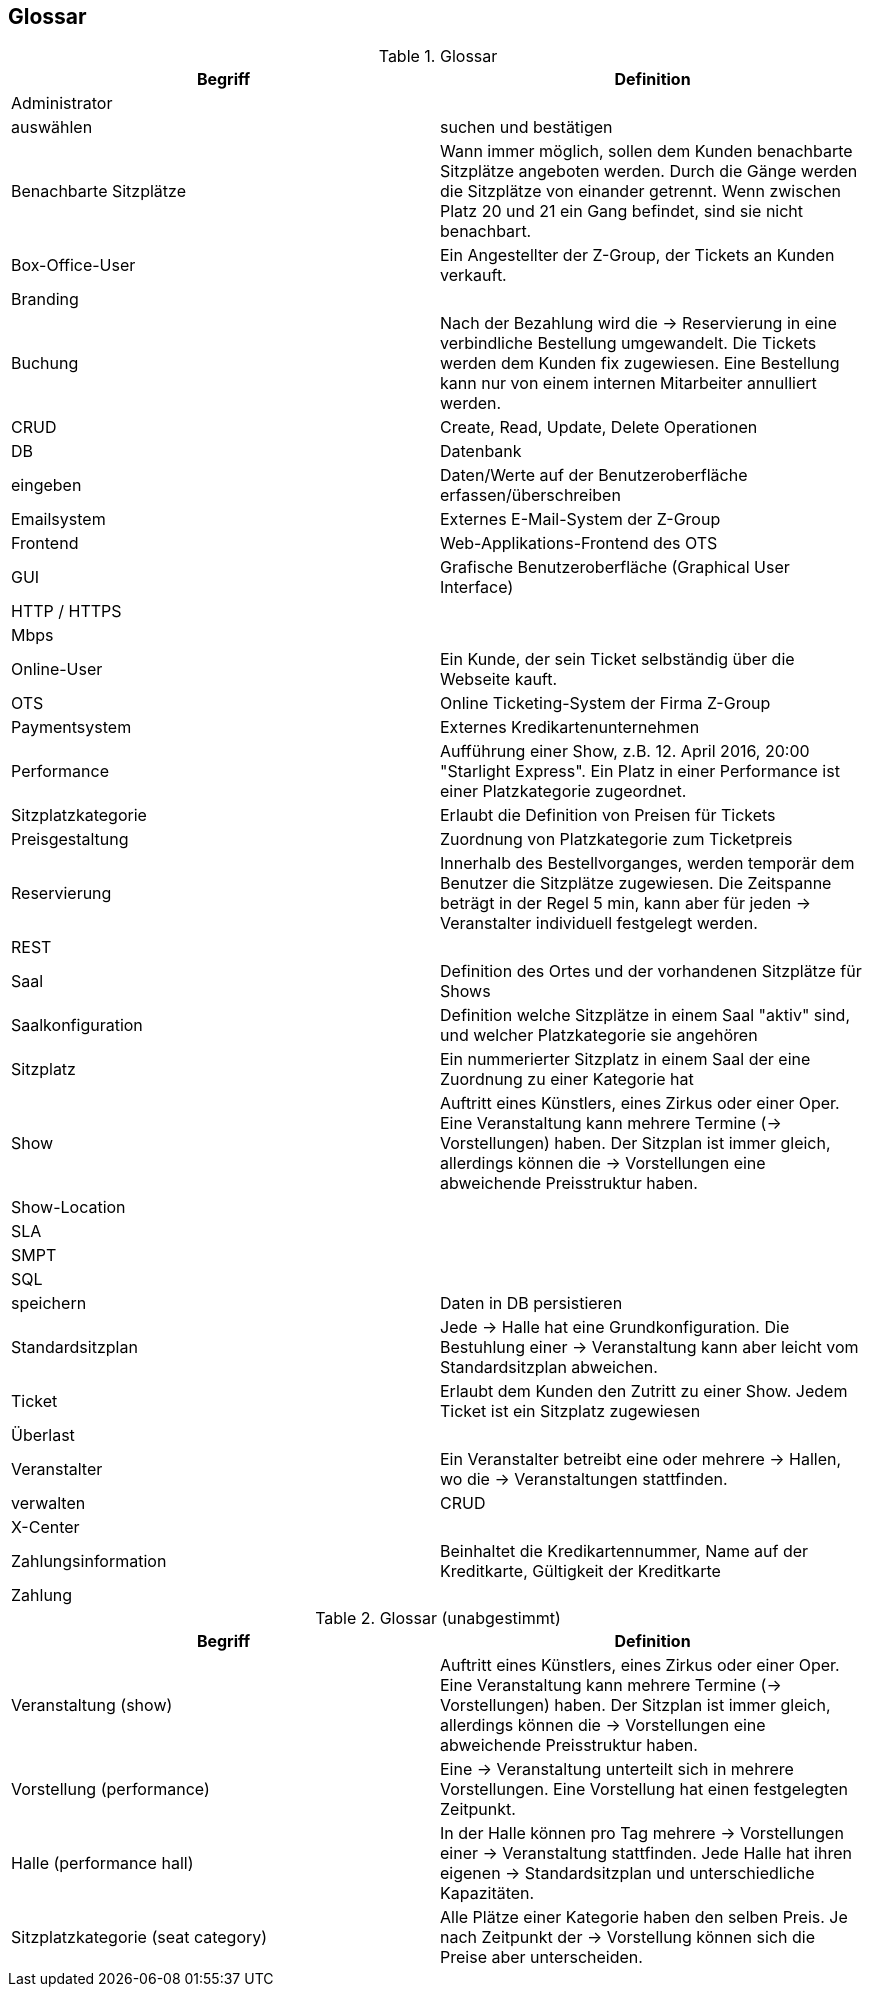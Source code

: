 [[section-glossary]]
== Glossar

.Glossar
|===
|Begriff      		| Definition

| Administrator         |
| auswählen             |suchen und bestätigen
| Benachbarte Sitzplätze | Wann immer möglich, sollen dem Kunden benachbarte Sitzplätze angeboten werden. Durch die Gänge werden die Sitzplätze von einander getrennt. Wenn zwischen Platz 20 und 21 ein Gang befindet, sind sie nicht benachbart.
| Box-Office-User      	| Ein Angestellter der Z-Group, der Tickets an Kunden verkauft.
| Branding              |
| Buchung               | Nach der Bezahlung wird die -> Reservierung in eine verbindliche Bestellung umgewandelt. Die Tickets werden dem Kunden fix zugewiesen. Eine Bestellung kann nur von einem internen Mitarbeiter annulliert werden.
| CRUD                  | Create, Read, Update, Delete Operationen
| DB             	    | Datenbank
| eingeben              | Daten/Werte auf der Benutzeroberfläche erfassen/überschreiben
| Emailsystem           | Externes E-Mail-System der Z-Group
| Frontend              | Web-Applikations-Frontend des OTS
| GUI               	| Grafische Benutzeroberfläche (Graphical User Interface)
| HTTP / HTTPS          |
| Mbps                  |
| Online-User          	| Ein Kunde, der sein Ticket selbständig über die Webseite kauft.
| OTS                 | Online Ticketing-System der Firma Z-Group
| Paymentsystem        | Externes Kredikartenunternehmen
| Performance       	| Aufführung einer Show, z.B. 12. April 2016, 20:00 "Starlight Express". Ein Platz in einer Performance ist einer Platzkategorie zugeordnet.
| Sitzplatzkategorie   	| Erlaubt die Definition von Preisen für Tickets
| Preisgestaltung   	| Zuordnung von Platzkategorie zum Ticketpreis
| Reservierung          | Innerhalb des Bestellvorganges, werden temporär dem Benutzer die Sitzplätze zugewiesen. Die Zeitspanne beträgt in der Regel 5 min, kann aber für jeden -> Veranstalter individuell festgelegt werden.
| REST                  |
| Saal			        | Definition des Ortes und der vorhandenen Sitzplätze für Shows
| Saalkonfiguration 	| Definition welche Sitzplätze in einem Saal "aktiv" sind, und welcher Platzkategorie sie angehören
| Sitzplatz             | Ein nummerierter Sitzplatz in einem Saal der eine Zuordnung zu einer Kategorie hat
| Show              	| Auftritt eines Künstlers, eines Zirkus oder einer Oper. Eine Veranstaltung kann mehrere Termine (→ Vorstellungen) haben. Der Sitzplan ist immer gleich, allerdings können die → Vorstellungen eine abweichende Preisstruktur haben.
| Show-Location       |
| SLA                    |
| SMPT                 |
| SQL                   |
| speichern             | Daten in DB persistieren
| Standardsitzplan      | Jede -> Halle hat eine Grundkonfiguration. Die Bestuhlung einer → Veranstaltung kann aber leicht vom Standardsitzplan abweichen.
| Ticket            	| Erlaubt dem Kunden den Zutritt zu einer Show. Jedem Ticket ist ein Sitzplatz zugewiesen
| Überlast              |
| Veranstalter          | Ein Veranstalter betreibt eine oder mehrere → Hallen, wo die -> Veranstaltungen stattfinden.
| verwalten             | CRUD
| X-Center              |
| Zahlungsinformation   | Beinhaltet die Kredikartennummer, Name auf der Kreditkarte, Gültigkeit der Kreditkarte
| Zahlung               |

|===

.Glossar (unabgestimmt)
|===
|Begriff      		| Definition

|Veranstaltung (show) | Auftritt eines Künstlers, eines Zirkus oder einer Oper. Eine Veranstaltung kann mehrere Termine (→ Vorstellungen) haben. Der Sitzplan ist immer gleich, allerdings können die → Vorstellungen eine abweichende Preisstruktur haben.
|Vorstellung (performance)  | Eine -> Veranstaltung unterteilt sich in mehrere Vorstellungen. Eine Vorstellung hat einen festgelegten Zeitpunkt.
|Halle (performance hall) | In der Halle können pro Tag mehrere -> Vorstellungen einer -> Veranstaltung stattfinden. Jede Halle hat ihren eigenen -> Standardsitzplan und unterschiedliche Kapazitäten.
|Sitzplatzkategorie (seat category) | Alle Plätze einer Kategorie haben den selben Preis. Je nach Zeitpunkt der -> Vorstellung können sich die Preise aber unterscheiden.
|===
